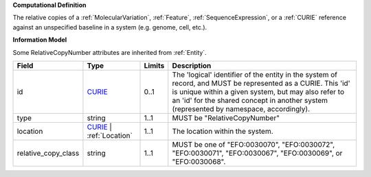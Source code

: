 **Computational Definition**

The relative copies of a :ref:`MolecularVariation`, :ref:`Feature`, :ref:`SequenceExpression`, or a :ref:`CURIE` reference against an unspecified baseline in a system (e.g. genome, cell, etc.).

**Information Model**

Some RelativeCopyNumber attributes are inherited from :ref:`Entity`.

.. list-table::
   :class: clean-wrap
   :header-rows: 1
   :align: left
   :widths: auto
   
   *  - Field
      - Type
      - Limits
      - Description
   *  - id
      - `CURIE <core.json#/$defs/CURIE>`_
      - 0..1
      - The 'logical' identifier of the entity in the system of record, and MUST be represented as a CURIE. This 'id' is unique within a given system, but may also refer to an 'id' for the shared concept in  another system (represented by namespace, accordingly).
   *  - type
      - string
      - 1..1
      - MUST be "RelativeCopyNumber"
   *  - location
      - `CURIE <core.json#/$defs/CURIE>`_ | :ref:`Location`
      - 1..1
      - The location within the system.
   *  - relative_copy_class
      - string
      - 1..1
      - MUST be one of "EFO:0030070", "EFO:0030072", "EFO:0030071", "EFO:0030067", "EFO:0030069", or "EFO:0030068".
